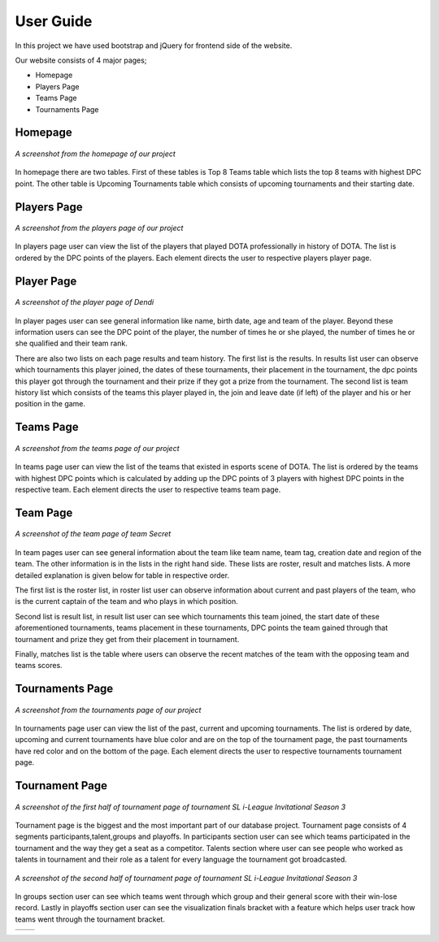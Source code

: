 User Guide
==========

In this project we have used bootstrap and jQuery for frontend side of the website.

Our website consists of 4 major pages;

* Homepage
* Players Page
* Teams Page
* Tournaments Page

Homepage
--------

.. figure:: images/Homepage.png
	:scale: 50 %
	:alt:	A screenshot of the homepage
	:align: center

	*A screenshot from the homepage of our project*

In homepage there are two tables. First of these tables is Top 8 Teams table which lists the top 8 teams with highest DPC point. The other table is Upcoming Tournaments table which consists of upcoming tournaments and their starting date.

Players Page
------------

.. figure:: images/Playerspage.png
	:scale: 50 %
	:alt:	A screenshot of the players page
	:align: center

	*A screenshot from the players page of our project*

In players page user can view the list of the players that played DOTA professionally in history of DOTA. The list is ordered by the DPC points of the players. Each element directs the user to respective players player page.

Player Page
------------

.. figure:: images/Player.png
	:scale: 50 %
	:alt:	A screenshot of the player page
	:align: center

	*A screenshot of the player page of Dendi*

In player pages user can see general information like name, birth date, age and team of the player. Beyond these information users can see the DPC point of the player, the number of times he or she played, the number of times he or she qualified and their team rank.

There are also two lists on each page results and team history. The first list is the results. In results list user can observe which tournaments this player joined, the dates of these tournaments, their placement in the tournament, the dpc points this player got through the tournament and their prize if they got a prize from the tournament. The second list is team history list which consists of the teams this player played in, the join and leave date (if left) of the player and his or her position in the game.


Teams Page
----------

.. figure:: images/Teamspage.png
	:scale: 50 %
	:alt:	A screenshot of the teams page
	:align: center

	*A screenshot from the teams page of our project*

In teams page user can view the list of the teams that existed in esports scene of DOTA. The list is ordered by the teams with highest DPC points which is calculated by adding up the DPC points of 3 players with highest DPC points in the respective team. Each element directs the user to respective teams team page.

Team Page
---------

.. figure:: images/Team.png
	:scale: 50 %
	:alt:	A screenshot of the player page
	:align: center

	*A screenshot of the team page of team Secret*

In team pages user can see general information about the team like team name, team tag, creation date and region of the team. The other information is in the lists in the right hand side. These lists are roster, result and matches lists. A more detailed explanation is given below for table in respective order.

The first list is the roster list, in roster list user can observe information about current and past players of the team, who is the current captain of the team and who plays in which position.

Second list is result list, in result list user can see which tournaments this team joined, the start date of these aforementioned tournaments, teams placement in these tournaments, DPC points the team gained through that tournament and prize they get from their placement in tournament.

Finally, matches list is the table where users can observe the recent matches of the team with the opposing team and teams scores.

Tournaments Page
----------------

.. figure:: images/Tournamentspage.png
	:scale: 50 %
	:alt:	A screenshot of the tournaments page
	:align: center

	*A screenshot from the tournaments page of our project*

In tournaments page user can view the list of the past, current and upcoming tournaments. The list is ordered by date, upcoming and current tournaments have blue color and are on the top of the tournament page, the past tournaments have red color and on the bottom of the page. Each element directs the user to respective tournaments tournament page.

Tournament Page
---------------

.. figure:: images/Tournament1.png
	:scale: 50 %
	:alt:	A screenshot of first part of tournament page
	:align: center

	*A screenshot of the first half of tournament page of tournament SL i-League Invitational Season 3*

Tournament page is the biggest and the most important part of our database project. Tournament page consists of 4 segments participants,talent,groups and playoffs. In participants
section user can see which teams participated in the tournament and the way they get a seat as a competitor. Talents section where user can see people who worked as talents in tournament and their role as a talent for every language the tournament got broadcasted.

.. figure:: images/Tournament1.png
	:scale: 50 %
	:alt:	A screenshot of second part of tournament page
	:align: center

	*A screenshot of the second half of tournament page of tournament SL i-League Invitational Season 3*

In groups section user can see which teams went through which group and their general score with their win-lose record. Lastly in playoffs section user can see the visualization finals bracket with a feature which helps user track how teams went through the tournament bracket.

.. |logo1| image:: images/JS.png
   :scale: 50%
.. |logo2| image:: images/JS2.png
   :scale: 50%

+---------+---------+
| |logo1| | |logo2| |
+---------+---------+



.. centered::
	*Screenshot of interactive tournament bracket*
